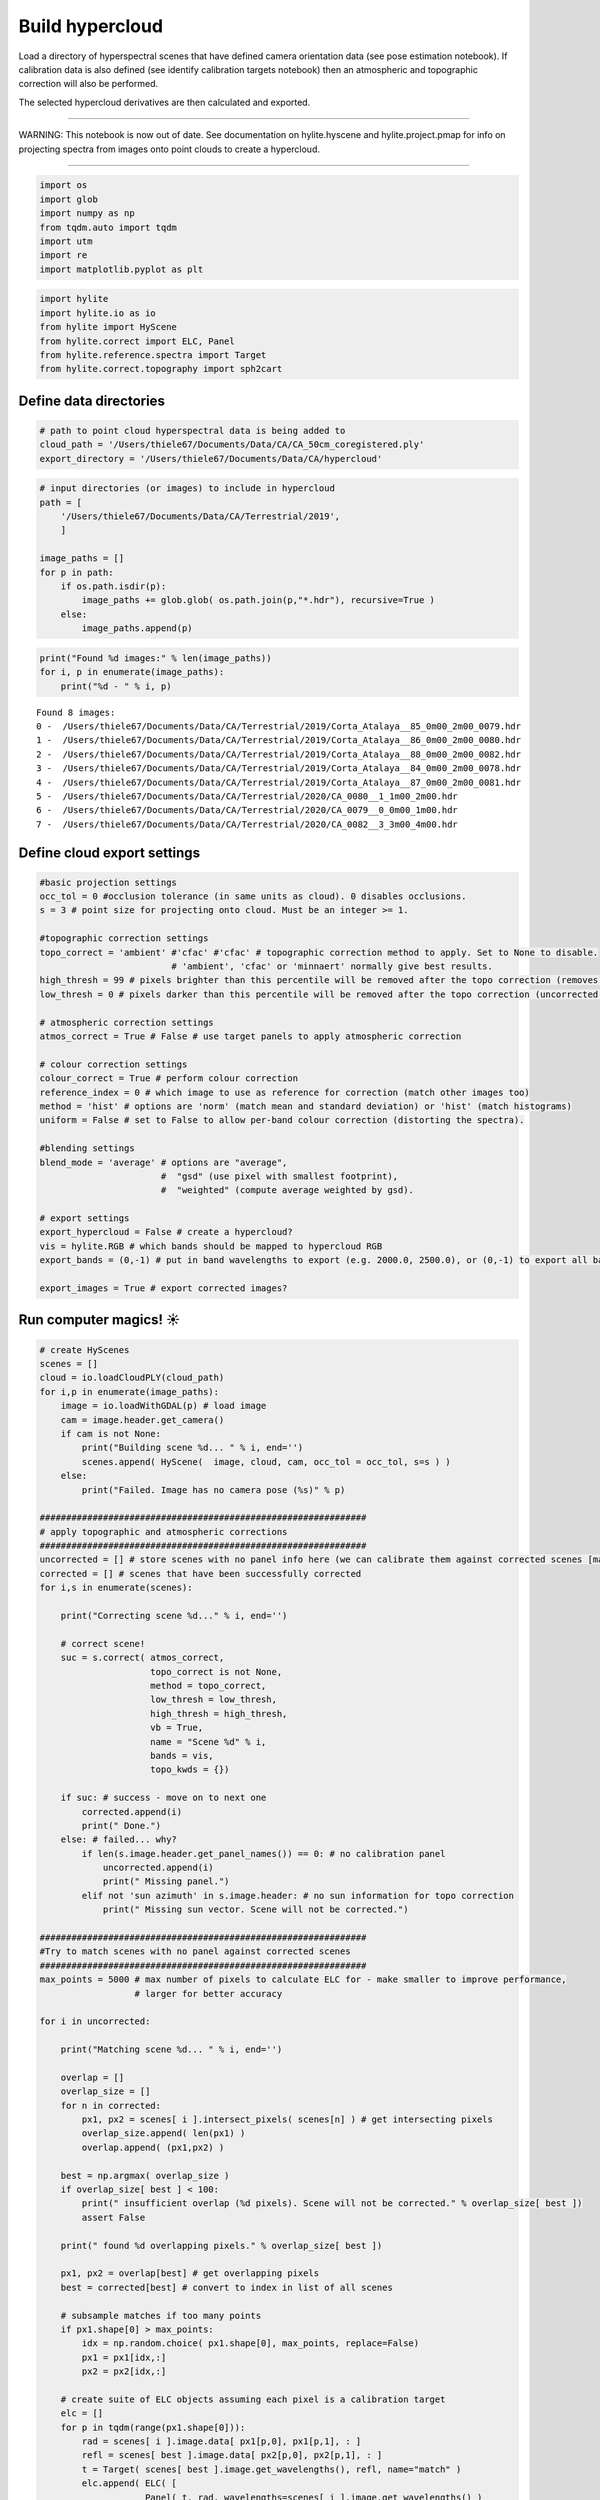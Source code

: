 Build hypercloud
================

Load a directory of hyperspectral scenes that have defined camera
orientation data (see pose estimation notebook). If calibration data is
also defined (see identify calibration targets notebook) then an
atmospheric and topographic correction will also be performed.

The selected hypercloud derivatives are then calculated and exported.

-----------

WARNING: This notebook is now out of date. See documentation on hylite.hyscene and hylite.project.pmap for info
on projecting spectra from images onto point clouds to create a hypercloud.

-----------


.. code:: python

    import os
    import glob
    import numpy as np
    from tqdm.auto import tqdm
    import utm
    import re
    import matplotlib.pyplot as plt

.. code:: python

    import hylite
    import hylite.io as io
    from hylite import HyScene
    from hylite.correct import ELC, Panel
    from hylite.reference.spectra import Target
    from hylite.correct.topography import sph2cart

Define data directories
-----------------------

.. code:: python

    # path to point cloud hyperspectral data is being added to
    cloud_path = '/Users/thiele67/Documents/Data/CA/CA_50cm_coregistered.ply'
    export_directory = '/Users/thiele67/Documents/Data/CA/hypercloud'

.. code:: python

    # input directories (or images) to include in hypercloud
    path = [ 
        '/Users/thiele67/Documents/Data/CA/Terrestrial/2019',
        ]
    
    image_paths = []
    for p in path:
        if os.path.isdir(p):
            image_paths += glob.glob( os.path.join(p,"*.hdr"), recursive=True )
        else:
            image_paths.append(p)

.. code:: python

    print("Found %d images:" % len(image_paths))
    for i, p in enumerate(image_paths):
        print("%d - " % i, p)


.. parsed-literal::

    Found 8 images:
    0 -  /Users/thiele67/Documents/Data/CA/Terrestrial/2019/Corta_Atalaya__85_0m00_2m00_0079.hdr
    1 -  /Users/thiele67/Documents/Data/CA/Terrestrial/2019/Corta_Atalaya__86_0m00_2m00_0080.hdr
    2 -  /Users/thiele67/Documents/Data/CA/Terrestrial/2019/Corta_Atalaya__88_0m00_2m00_0082.hdr
    3 -  /Users/thiele67/Documents/Data/CA/Terrestrial/2019/Corta_Atalaya__84_0m00_2m00_0078.hdr
    4 -  /Users/thiele67/Documents/Data/CA/Terrestrial/2019/Corta_Atalaya__87_0m00_2m00_0081.hdr
    5 -  /Users/thiele67/Documents/Data/CA/Terrestrial/2020/CA_0080__1_1m00_2m00.hdr
    6 -  /Users/thiele67/Documents/Data/CA/Terrestrial/2020/CA_0079__0_0m00_1m00.hdr
    7 -  /Users/thiele67/Documents/Data/CA/Terrestrial/2020/CA_0082__3_3m00_4m00.hdr


Define cloud export settings
----------------------------

.. code:: python

    #basic projection settings
    occ_tol = 0 #occlusion tolerance (in same units as cloud). 0 disables occlusions. 
    s = 3 # point size for projecting onto cloud. Must be an integer >= 1. 
    
    #topographic correction settings
    topo_correct = 'ambient' #'cfac' #'cfac' # topographic correction method to apply. Set to None to disable. 
                             # 'ambient', 'cfac' or 'minnaert' normally give best results. 
    high_thresh = 99 # pixels brighter than this percentile will be removed after the topo correction (removes false highlights)
    low_thresh = 0 # pixels darker than this percentile will be removed after the topo correction (uncorrected shadows)
    
    # atmospheric correction settings   
    atmos_correct = True # False # use target panels to apply atmospheric correction
    
    # colour correction settings
    colour_correct = True # perform colour correction
    reference_index = 0 # which image to use as reference for correction (match other images too)
    method = 'hist' # options are 'norm' (match mean and standard deviation) or 'hist' (match histograms)
    uniform = False # set to False to allow per-band colour correction (distorting the spectra).  
    
    #blending settings
    blend_mode = 'average' # options are "average",
                           #  "gsd" (use pixel with smallest footprint),
                           #  "weighted" (compute average weighted by gsd).
                
    # export settings
    export_hypercloud = False # create a hypercloud?
    vis = hylite.RGB # which bands should be mapped to hypercloud RGB
    export_bands = (0,-1) # put in band wavelengths to export (e.g. 2000.0, 2500.0), or (0,-1) to export all bands. 
    
    export_images = True # export corrected images? 

Run computer magics! ☀
----------------------

.. code:: python

    # create HyScenes
    scenes = []
    cloud = io.loadCloudPLY(cloud_path)
    for i,p in enumerate(image_paths):
        image = io.loadWithGDAL(p) # load image
        cam = image.header.get_camera()
        if cam is not None:
            print("Building scene %d... " % i, end='')
            scenes.append( HyScene(  image, cloud, cam, occ_tol = occ_tol, s=s ) )
        else:
            print("Failed. Image has no camera pose (%s)" % p)
    
    ##############################################################
    # apply topographic and atmospheric corrections
    ##############################################################
    uncorrected = [] # store scenes with no panel info here (we can calibrate them against corrected scenes [maybe])
    corrected = [] # scenes that have been successfully corrected
    for i,s in enumerate(scenes):
        
        print("Correcting scene %d..." % i, end='')
        
        # correct scene!
        suc = s.correct( atmos_correct, 
                         topo_correct is not None,
                         method = topo_correct, 
                         low_thresh = low_thresh,
                         high_thresh = high_thresh,
                         vb = True,
                         name = "Scene %d" % i, 
                         bands = vis,
                         topo_kwds = {})
        
        if suc: # success - move on to next one
            corrected.append(i)
            print(" Done.")
        else: # failed... why?
            if len(s.image.header.get_panel_names()) == 0: # no calibration panel
                uncorrected.append(i)
                print(" Missing panel.")
            elif not 'sun azimuth' in s.image.header: # no sun information for topo correction
                print(" Missing sun vector. Scene will not be corrected.")
                
    ##############################################################
    #Try to match scenes with no panel against corrected scenes
    ##############################################################
    max_points = 5000 # max number of pixels to calculate ELC for - make smaller to improve performance, 
                      # larger for better accuracy
        
    for i in uncorrected:
        
        print("Matching scene %d... " % i, end='')
    
        overlap = []
        overlap_size = []
        for n in corrected:
            px1, px2 = scenes[ i ].intersect_pixels( scenes[n] ) # get intersecting pixels
            overlap_size.append( len(px1) )
            overlap.append( (px1,px2) )
    
        best = np.argmax( overlap_size )
        if overlap_size[ best ] < 100:
            print(" insufficient overlap (%d pixels). Scene will not be corrected." % overlap_size[ best ])
            assert False
    
        print(" found %d overlapping pixels." % overlap_size[ best ])
    
        px1, px2 = overlap[best] # get overlapping pixels
        best = corrected[best] # convert to index in list of all scenes
    
        # subsample matches if too many points
        if px1.shape[0] > max_points:
            idx = np.random.choice( px1.shape[0], max_points, replace=False)
            px1 = px1[idx,:]
            px2 = px2[idx,:]
    
        # create suite of ELC objects assuming each pixel is a calibration target
        elc = []
        for p in tqdm(range(px1.shape[0])):
            rad = scenes[ i ].image.data[ px1[p,0], px1[p,1], : ]
            refl = scenes[ best ].image.data[ px2[p,0], px2[p,1], : ]
            t = Target( scenes[ best ].image.get_wavelengths(), refl, name="match" )
            elc.append( ELC( [ 
                        Panel( t, rad, wavelengths=scenes[ i ].image.get_wavelengths() )
                            ] ) ) 
    
        # average slope/intercept of elc 
        vals = []
        for e in elc:
            vals.append( [e.slope, e.intercept])
        vals = np.array(vals)
        m,c = np.nanmedian( vals, axis=0 )
    
        # create fake white reference and add to header
        refl = np.full( len(scenes[ i ].image.get_wavelengths()), 1.0 ) # pure white
        rad = (1 - c) / m
        t = Target( scenes[ i ].image.get_wavelengths(), refl, name="white_estimate")
        p = Panel( t, rad, wavelengths = scenes[ i ].image.get_wavelengths() )
        scenes[ i ].image.header.add_panel(p)
    
        # plot it for reference
        fig,ax = p.quick_plot()
        ax.set_title("Scenes %d: estimated (pure) white panel radiance" % i )
        fig.show()
        
        # apply correction
        print("Correcting scene %d..." % i, end='')
        
        # correct scene!
        s = scenes[i]
        suc = s.correct( atmos_correct, 
                         topo_correct is not None,
                         method = topo_correct, 
                         low_thresh = low_thresh,
                         high_thresh = high_thresh,
                         vb = True,
                         name = "Scene %d" % i, 
                         bands = vis,
                         topo_kwds = {})
        
        if suc: # success - move on to next one
            print(" Done.")
        else: # failed... why?
            if len(s.image.header.get_panel_names()) == 0: # no calibration panel
                print(" Missing panel.")
            elif not 'sun azimuth' in s.image.header: # no sun information for topo correction
                print(" Missing sun vector. Scene will not be corrected.")

.. code:: python

    ##############################################################
    # Apply colour corrections
    ##############################################################
    if colour_correct:
        for i,s in tqdm(enumerate(scenes), desc='Colour correction', total=len(scenes)):
            if i == reference_index: 
                continue # skip reference image
            s.match_colour_to( scenes[ reference_index ], method=method, uniform=uniform )
            
            # plot results
            fig,ax = s.quick_plot(hylite.RGB)
            ax.set_title("Colour corrected scene (RGB)")
            fig.show()
            fig,ax = s.image.plot_spectra(band_range=export_bands)
            ax.set_title("Colour corrected spectra")
            fig.show()

Export results
--------------

.. code:: python

    if export_images: # export corrected image
        for i, s in enumerate(scenes):
            name = os.path.splitext(os.path.basename( image_paths[i] ))[0] + '_refl.hdr'
            io.saveWithGDAL(os.path.join( export_directory, name ), s.image )
            
    if export_hypercloud: # build and export hypercloud
        hypercloud = HyScene.build_hypercloud( scenes, export_bands, blend_mode, trim=True, vb=True)
        hypercloud.colorise( vis, stretch=(1,99) )
        name = os.path.splitext(os.path.basename( image_paths[i] ))[0] + '_refl.hdr'
        hypercloud.compress()
        io.saveCloudPLY( os.path.join(export_directory, name), hypercloud)

